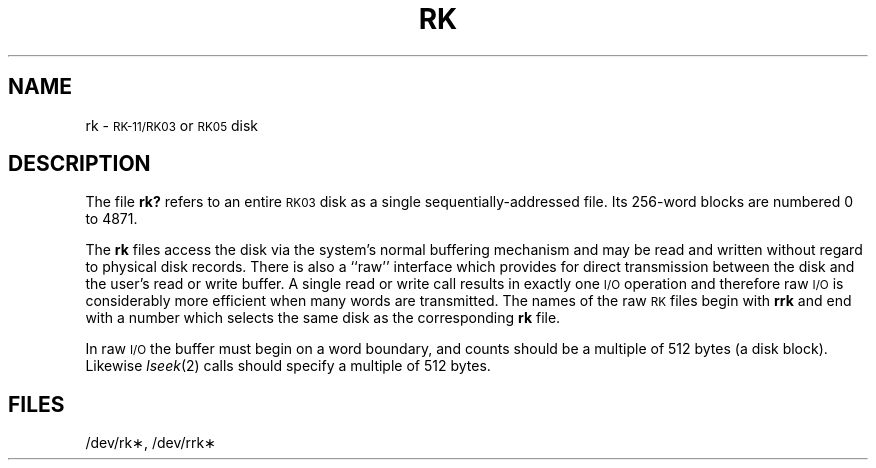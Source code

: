 .TH RK 7 "PDP-11 only"
.SH NAME
rk \- \s-1RK-11/RK03\s0 or \s-1RK05\s0 disk
.SH DESCRIPTION
The file
.B rk?
refers to an entire
.SM RK03
disk as a single sequentially-addressed
file.
Its 256-word blocks are numbered 0 to 4871.
.PP
The
.B rk
files
access the disk via the system's normal
buffering mechanism
and may be read and written without regard to
physical disk records.
There is also a ``raw'' interface
which provides for direct transmission between the disk
and the user's read or write buffer.
A single read or write call results in exactly one \s-1I/O\s0 operation
and therefore raw \s-1I/O\s0 is considerably more efficient when
many words are transmitted.
The names of the raw
.SM RK
files
begin with
.B rrk
and end with a number which selects the same disk
as the corresponding
.B rk
file.
.PP
In raw \s-1I/O\s0 the buffer must begin on a word boundary,
and counts should be a multiple of 512 bytes
(a disk block).
Likewise
.IR lseek (2)\^
calls should specify a multiple of 512 bytes.
.SH FILES
/dev/rk\(**, /dev/rrk\(**
.\"	@(#)rk.7	5.2 of 5/18/82
